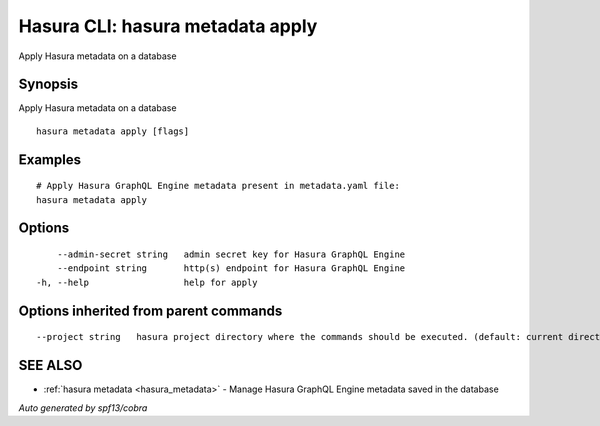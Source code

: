 .. _hasura_metadata_apply:

Hasura CLI: hasura metadata apply
---------------------------------

Apply Hasura metadata on a database

Synopsis
~~~~~~~~


Apply Hasura metadata on a database

::

  hasura metadata apply [flags]

Examples
~~~~~~~~

::

    # Apply Hasura GraphQL Engine metadata present in metadata.yaml file:
    hasura metadata apply

Options
~~~~~~~

::

      --admin-secret string   admin secret key for Hasura GraphQL Engine
      --endpoint string       http(s) endpoint for Hasura GraphQL Engine
  -h, --help                  help for apply

Options inherited from parent commands
~~~~~~~~~~~~~~~~~~~~~~~~~~~~~~~~~~~~~~

::

      --project string   hasura project directory where the commands should be executed. (default: current directory)

SEE ALSO
~~~~~~~~

* :ref:`hasura metadata <hasura_metadata>` 	 - Manage Hasura GraphQL Engine metadata saved in the database

*Auto generated by spf13/cobra*
